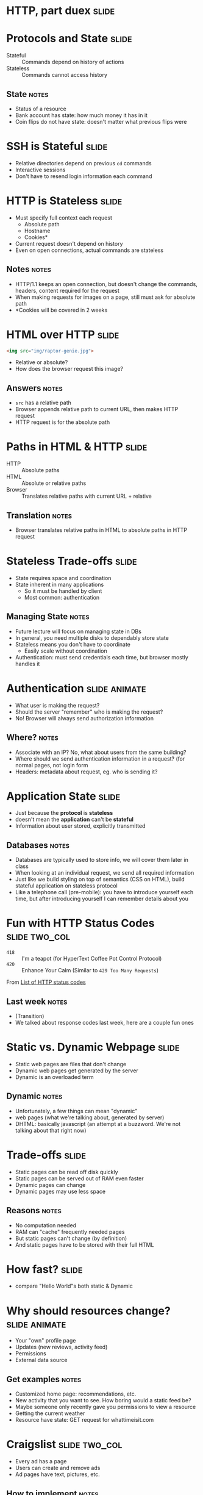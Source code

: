 * HTTP, part duex :slide:

* Protocols and State :slide:
  + Stateful :: Commands depend on history of actions
  + Stateless :: Commands cannot access history
** State :notes:
   + Status of a resource
   + Bank account has state: how much money it has in it
   + Coin flips do not have state: doesn't matter what previous flips were

* SSH is Stateful :slide:
  + Relative directories depend on previous =cd= commands
  + Interactive sessions
  + Don't have to resend login information each command

* HTTP is Stateless :slide:
  + Must specify full context each request
    + Absolute path
    + Hostname
    + Cookies*
  + Current request doesn't depend on history
  + Even on open connections, actual commands are stateless
** Notes :notes:
   + HTTP/1.1 keeps an open connection, but doesn't change the commands,
     headers, content required for the request
   + When making requests for images on a page, still must ask for absolute path
   + *Cookies will be covered in 2 weeks

* HTML over HTTP :slide:
#+begin_src html
<img src="img/raptor-genie.jpg">
#+end_src
  + Relative or absolute?
  + How does the browser request this image?
** Answers :notes:
   + =src= has a relative path
   + Browser appends relative path to current URL, then makes HTTP request
   + HTTP request is for the absolute path

* Paths in HTML & HTTP :slide:
  + HTTP :: Absolute paths
  + HTML :: Absolute or relative paths
  + Browser :: Translates relative paths with current URL + relative
** Translation :notes:
   + Browser translates relative paths in HTML to absolute paths in HTTP request

* Stateless Trade-offs :slide:
  + State requires space and coordination
  + State inherent in many applications
    + So it must be handled by client
    + Most common: authentication
** Managing State :notes:
  + Future lecture will focus on managing state in DBs
  + In general, you need multiple disks to dependably store state
  + Stateless means you don't have to coordinate
    + Easily scale without coordination
  + Authentication: must send credentials each time, but browser mostly handles
    it

* Authentication :slide:animate:
  + What user is making the request?
  + Should the server "remember" who is making the request?
  + No! Browser will always send authorization information
** Where? :notes:
   + Associate with an IP? No, what about users from the same building?
   + Where should we send authentication information in a request? (for normal
     pages, not login form
   + Headers: metadata about request, eg. who is sending it?

* Application State :slide:
  + Just because the *protocol* is *stateless*
  + doesn't mean the *application* can't be *stateful*
  + Information about user stored, explicitly transmitted
** Databases :notes:
   + Databases are typically used to store info, we will cover them later in
     class
   + When looking at an individual request, we send all required information
   + Just like we build styling on top of semantics (CSS on HTML), build
     stateful application on stateless protocol
   + Like a telephone call (pre-mobile): you have to introduce yourself each
     time, but after introducing yourself I can remember details about you

* Fun with HTTP Status Codes :slide:two_col:
  + =418= :: I'm a teapot (for HyperText Coffee Pot Control Protocol)
  + =420= :: Enhance Your Calm (Similar to =429 Too Many Requests=)

[[file:img/coffee-pot.jpg]]

From [[http://en.wikipedia.org/wiki/List_of_HTTP_status_codes][List of HTTP status codes]]
** Last week :notes:
   + (Transition)
   + We talked about response codes last week, here are a couple fun ones

* Static vs. Dynamic Webpage :slide:
  + Static web pages are files that don't change
  + Dynamic web pages get generated by the server
  + Dynamic is an overloaded term
** Dynamic :notes:
   + Unfortunately, a few things can mean "dynamic"
   + web pages (what we're talking about, generated by server)
   + DHTML: basically javascript (an attempt at a buzzword. We're not talking
     about that right now)

* Trade-offs :slide:
  + Static pages can be read off disk quickly
  + Static pages can be served out of RAM even faster
  + Dynamic pages can change
  + Dynamic pages may use less space
** Reasons :notes:
   + No computation needed
   + RAM can "cache" frequently needed pages
   + But static pages can't change (by definition)
   + And static pages have to be stored with their full HTML

* How fast? :slide:
[[file:img/test-nginx-1worker.png]]
[[file:img/dynamic-throughput.png]]
  + compare "Hello World"s both static & Dynamic

* Why should resources change? :slide:animate:
  + Your "own" profile page
  + Updates (new reviews, activity feed)
  + Permissions
  + External data source
** Get examples :notes:
   + Customized home page: recommendations, etc.
   + New activity that you want to see. How boring would a static feed be?
   + Maybe someone only recently gave you permissions to view a resource
   + Getting the current weather
   + Resource have state: GET request for whattimeisit.com

* Craigslist :slide:two_col:
  + Every ad has a page
  + Users can create and remove ads
  + Ad pages have text, pictures, etc.
  [[file:img/craig-newmark.jpg]]
** How to implement :notes:
   + Case study: different ways to implement Craigslist

* Static Serving :slide:
  + Every ad uploaded generates an HTML file
  + When a user requests http://craigslist.org/ad-0001.html serve the file
  + CSS & Javascript also static files
** Trade-offs? :notes:
   + Very fast serving
   + Simple to write, understand
   + No database dependencies
   + Easier to backup? Just copy files
   + Less flexible: How do you change the template?
   + Less normalized: how can you data-mine your ads?
   + More space: repeat the Head HTML over and over

* Dynamic Serving :slide:
  + Every ad uploaded, text kept in a database
  + When a user requests http://craigslist.org/ad-0001.html generate an HTML
    response
  + Response template is like madlibs: fill in the blanks
** Trade-offs :notes:
   + Slower to serve: have to calculate response
   + More complex to write: must interact with other libraries
   + Database dependency: DB must be up to serve traffic
   + Backup different systems: data, templates, code. How to backup DB?
   + More flexible: instantly change the template
   + Data separated from presentation: can mine, transform, annotate, modify
     data
   + Less space: Just the data and the template once

* Requirements :slide:
  + The data will be frequently modified by the user
  + Must serve pages as cheaply as possible
  + Must be able to send pages to another server
  + Designers must iterate on site design
  + Like Wikipedia, must create links to new pages in old
** Advantage :notes:
   + Dynamic
   + Static
   + Static
   + Dynamic
   + Dynamic

* What does Yelp do? :slide:animate:
  + Both!
  + Data stored in a database
  + When users request page, generate it
  + But also cache it!
  + So the next time, it can be served like a file*
** Caching :notes:
   + We'll discuss caching in another lecture
   + Caches are not exactly HTML files on disk
   + Usually stored in RAM

* CSS and Javascript? :slide:
  + Still static
  + Fairly rare that those assets are dynamically generated
  + Exception: some images

** HTML :slide:
[[file:img/most-interesting-html.jpg]]

** Systems :slide:
[[file:img/most-interesting-systems.jpg]]

** Philosoraptor :slide:
[[file:img/raptor-genie.jpg]]


#+STYLE: <link rel="stylesheet" type="text/css" href="production/common.css" />
#+STYLE: <link rel="stylesheet" type="text/css" href="production/screen.css" media="screen" />
#+STYLE: <link rel="stylesheet" type="text/css" href="production/projection.css" media="projection" />
#+STYLE: <link rel="stylesheet" type="text/css" href="production/color-blue.css" media="projection" />
#+STYLE: <link rel="stylesheet" type="text/css" href="production/presenter.css" media="presenter" />
#+STYLE: <link href='http://fonts.googleapis.com/css?family=Lobster+Two:700|Yanone+Kaffeesatz:700|Open+Sans' rel='stylesheet' type='text/css'>

#+BEGIN_HTML
<script type="text/javascript" src="production/org-html-slideshow.js"></script>
#+END_HTML

# Local Variables:
# org-export-html-style-include-default: nil
# org-export-html-style-include-scripts: nil
# buffer-file-coding-system: utf-8-unix
# End:
